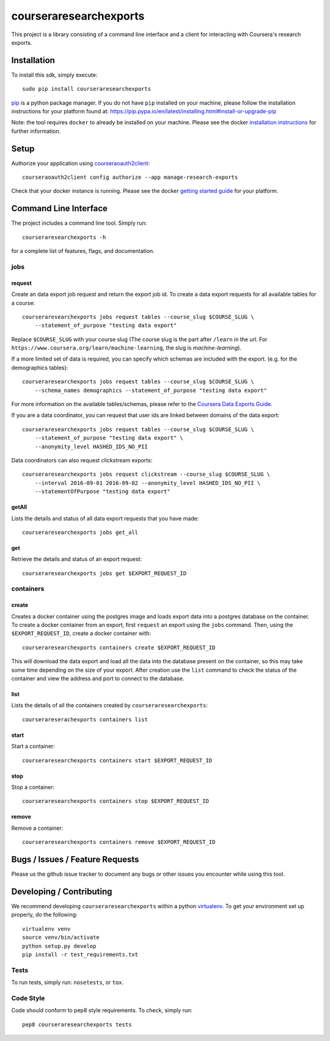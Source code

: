 courseraresearchexports
=======================

.. image:: https://travis-ci.org/coursera/courseraresearchexports.svg
    :target: https://travis-ci.org/coursera/courseraresearchexports

This project is a library consisting of a command line interface and a client
for interacting with Coursera's research exports.

Installation
------------

To install this sdk, simply execute::

    sudo pip install courseraresearchexports

`pip <https://pip.pypa.io/en/latest/index.html>`_ is a python package manager.
If you do not have ``pip`` installed on your machine, please follow the
installation instructions for your platform found at:
https://pip.pypa.io/en/latest/installing.html#install-or-upgrade-pip

Note: the tool requires ``docker`` to already be installed on your machine.
Please see the docker
`installation instructions <http://docs.docker.com/index.html>`_ for further
information.

Setup
-----

Authorize your application using `courseraoauth2client <https://github.com/coursera/courseraoauth2client>`_::

    courseraoauth2client config authorize --app manage-research-exports

Check that your docker instance is running. Please see the docker
`getting started guide <https://docs.docker.com/engine/getstarted/>`_ for your
platform.

Command Line Interface
----------------------

The project includes a command line tool. Simply run::

    courseraresearchexports -h

for a complete list of features, flags, and documentation.

jobs
^^^^

request
~~~~~~~
Create an data export job request and return the export job id. To create a data export
requests for all available tables for a course::

    courseraresearchexports jobs request tables --course_slug $COURSE_SLUG \
        --statement_of_purpose "testing data export"

Replace ``$COURSE_SLUG`` with your course slug (The course slug is the part after
``/learn`` in the url. For ``https://www.coursera.org/learn/machine-learning``,
the slug is `machine-learning`).

If a more limited set of data is required, you can specify which schemas are
included with the export.  (e.g. for the demographics tables)::

    courseraresearchexports jobs request tables --course_slug $COURSE_SLUG \
        --schema_names demographics --statement_of_purpose "testing data export"

For more information on the available tables/schemas, please refer to the
`Coursera Data Exports Guide <https://coursera.gitbooks.io/data-exports/content/introduction/programmatic_access.html>`_.

If you are a data coordinator, you can request that user ids are linked between
domains of the data export::

    courseraresearchexports jobs request tables --course_slug $COURSE_SLUG \
        --statement_of_purpose "testing data export" \
        --anonymity_level HASHED_IDS_NO_PII

Data coordinators can also request clickstream exports::

    courseraresearchexports jobs request clickstream --course_slug $COURSE_SLUG \
        --interval 2016-09-01 2016-09-02 --anonymity_level HASHED_IDS_NO_PII \
        --statementOfPurpose "testing data export"

getAll
~~~~~~
Lists the details and status of all data export requests that you have made::

    courseraresearchexports jobs get_all

get
~~~
Retrieve the details and status of an export request::

    courseraresearchexports jobs get $EXPORT_REQUEST_ID

containers
^^^^^^^^^^

create
~~~~~~
Creates a docker container using the postgres image and loads export data
into a postgres database on the container.  To create a docker container
from an export, first ``request`` an export using the ``jobs`` command.  Then,
using the ``$EXPORT_REQUEST_ID``, create a docker container with::

    courseraresearchexports containers create $EXPORT_REQUEST_ID

This will download the data export and load all the data into the database
present on the container, so this may take some time depending on the size of
your export. After creation use the ``list`` command to check the status of the
container and view the address and port to connect to the database.

list
~~~~
Lists the details of all the containers created by ``courseraresearchexports``::

    courserareserachexports containers list

start
~~~~~
Start a container::

    courseraresearchexports containers start $EXPORT_REQUEST_ID

stop
~~~~
Stop a container::

    courseraresearchexports containers stop $EXPORT_REQUEST_ID

remove
~~~~~~
Remove a container::

    courseraresearchexports containers remove $EXPORT_REQUEST_ID

Bugs / Issues / Feature Requests
--------------------------------

Please us the github issue tracker to document any bugs or other issues you
encounter while using this tool.


Developing / Contributing
-------------------------

We recommend developing ``courseraresearchexports`` within a python
`virtualenv <https://pypi.python.org/pypi/virtualenv>`_.
To get your environment set up properly, do the following::

    virtualenv venv
    source venv/bin/activate
    python setup.py develop
    pip install -r test_requirements.txt

Tests
^^^^^

To run tests, simply run: ``nosetests``, or ``tox``.

Code Style
^^^^^^^^^^

Code should conform to pep8 style requirements. To check, simply run::

    pep8 courseraresearchexports tests
